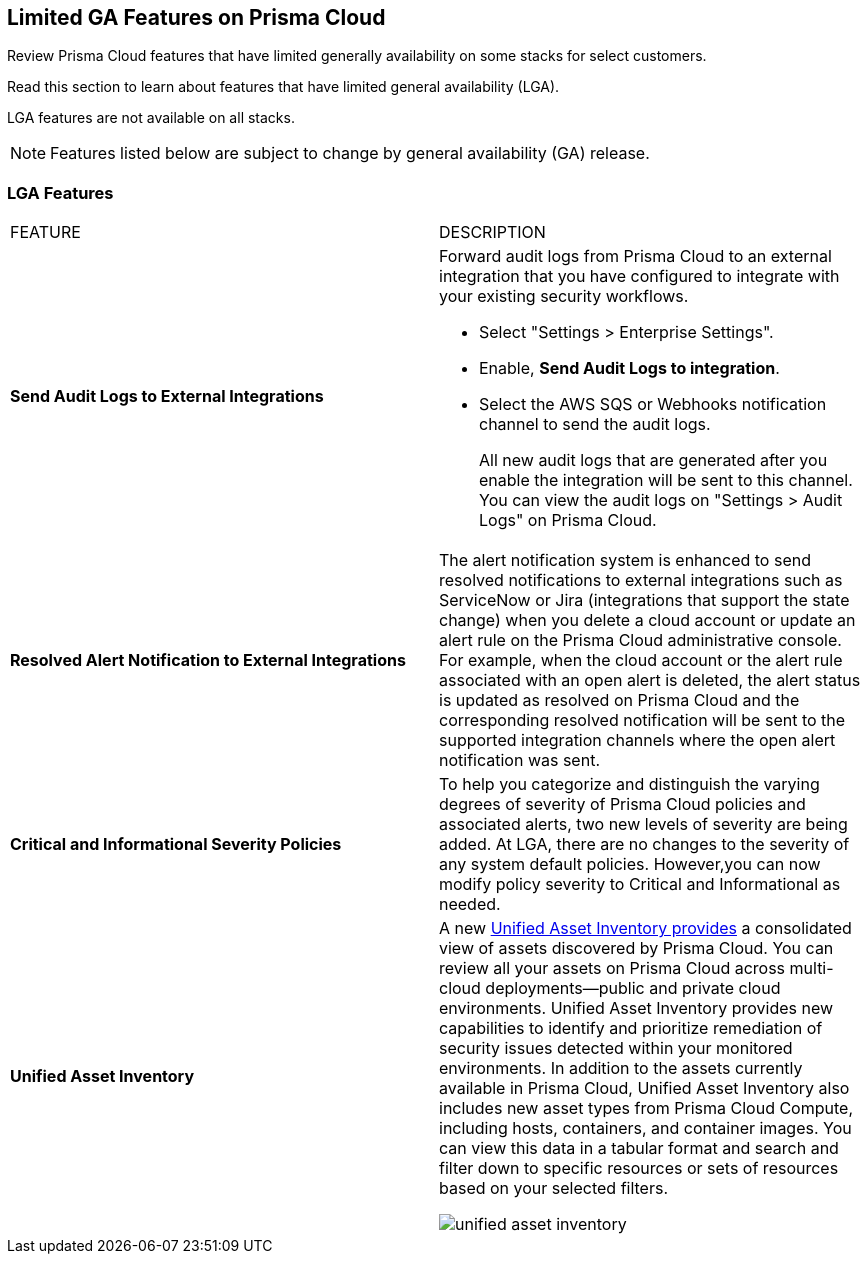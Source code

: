 [#idc61b99f5-c1f5-4760-abbd-3f8ce1a9338f]
== Limited GA Features on Prisma Cloud

Review Prisma Cloud features that have limited generally availability on some stacks for select customers.

Read this section to learn about features that have limited general availability (LGA).

LGA features are not available on all stacks.

// If you do not see a feature, means that the feature was not enabled on your stack.

[NOTE]
====
Features listed below are subject to change by general availability (GA) release.
====


[#id46333c7a-cc26-4e26-b097-493cd002da60]
=== LGA Features

[cols="50%a,50%a"]
|===
|FEATURE
|DESCRIPTION

|*Send Audit Logs to External Integrations*
//RLP-40400, RLP-82355
|Forward audit logs from Prisma Cloud to an external integration that you have configured to integrate with your existing security workflows.

* Select "Settings > Enterprise Settings".
* Enable, *Send Audit Logs to integration*.
* Select the AWS SQS or Webhooks notification channel to send the audit logs.
+
All new audit logs that are generated after you enable the integration will be sent to this channel. You can view the audit logs on "Settings > Audit Logs" on Prisma Cloud.

|*Resolved Alert Notification to External Integrations*
//RLP-71649
|The alert notification system is enhanced to send resolved notifications to external integrations such as ServiceNow or Jira (integrations that support the state change) when you delete a cloud account or update an alert rule on the Prisma Cloud administrative console.  For example, when the cloud account or the alert rule associated with an open alert is deleted, the alert status is updated as resolved on Prisma Cloud and the corresponding resolved notification will be sent to the supported integration channels where the open alert notification was sent.

|*Critical and Informational Severity  Policies*
//RLP-80038
|To help you categorize and distinguish the varying degrees of severity of Prisma Cloud policies and associated alerts, two new levels of severity are being added. At LGA, there are no changes to the severity of any system default policies. However,you can now modify policy severity to Critical and Informational as needed.

|*Unified Asset Inventory*
//RLP-80994
|A new https://docs.paloaltonetworks.com/content/dam/techdocs/en_US/pdf/prisma/prisma-cloud/prerelease/unified-asset-inventory-documentation-lga.pdf[Unified Asset Inventory provides] a consolidated view of assets discovered by Prisma Cloud. You can review all your assets on Prisma Cloud across multi-cloud deployments—public and private cloud environments. Unified Asset Inventory provides new capabilities to identify and prioritize remediation of security issues detected
within your monitored environments. In addition to the assets currently available in Prisma Cloud, Unified Asset Inventory also includes new asset types from Prisma Cloud
Compute, including hosts, containers, and container images. You can view this data in a tabular format and search and filter down to specific resources or sets of resources based on your selected filters.

image::unified-asset-inventory.png[scale=30]

|===
